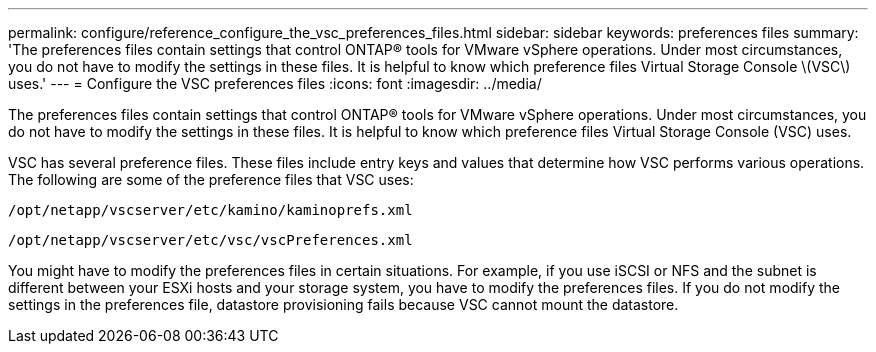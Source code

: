 ---
permalink: configure/reference_configure_the_vsc_preferences_files.html
sidebar: sidebar
keywords: preferences files
summary: 'The preferences files contain settings that control ONTAP® tools for VMware vSphere operations. Under most circumstances, you do not have to modify the settings in these files. It is helpful to know which preference files Virtual Storage Console \(VSC\) uses.'
---
= Configure the VSC preferences files
:icons: font
:imagesdir: ../media/

[.lead]
The preferences files contain settings that control ONTAP® tools for VMware vSphere operations. Under most circumstances, you do not have to modify the settings in these files. It is helpful to know which preference files Virtual Storage Console (VSC) uses.

VSC has several preference files. These files include entry keys and values that determine how VSC performs various operations. The following are some of the preference files that VSC uses:

`/opt/netapp/vscserver/etc/kamino/kaminoprefs.xml`

`/opt/netapp/vscserver/etc/vsc/vscPreferences.xml`

You might have to modify the preferences files in certain situations. For example, if you use iSCSI or NFS and the subnet is different between your ESXi hosts and your storage system, you have to modify the preferences files. If you do not modify the settings in the preferences file, datastore provisioning fails because VSC cannot mount the datastore.
